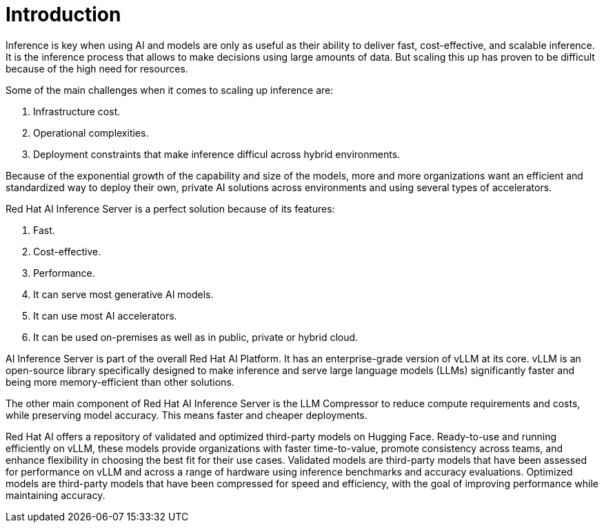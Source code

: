 = Introduction

Inference is key when using AI and models are only as useful as their ability to deliver fast, cost-effective, and scalable inference.
It is the inference process that allows to make decisions using large amounts of data. But scaling this up has proven to be difficult because of the high need for resources.

Some of the main challenges when it comes to scaling up inference are:

. Infrastructure cost.
. Operational complexities.
. Deployment constraints that make inference difficul across hybrid environments.

Because of the exponential growth of the capability and size of the models, more and more organizations want an efficient and standardized way to deploy their own, private AI solutions across environments and using several types of accelerators.

Red Hat AI Inference Server is a perfect solution because of its features:

. Fast.
. Cost-effective.
. Performance.
. It can serve most generative AI models.
. It can use most AI accelerators.
. It can be used on-premises as well as in public, private or hybrid cloud.

AI Inference Server is part of the overall Red Hat AI Platform. It has an enterprise-grade version of vLLM at its core. vLLM is an open-source library specifically designed to make inference and serve large language models (LLMs) significantly faster and being more memory-efficient than other solutions.

The other main component of Red Hat AI Inference Server is the LLM Compressor to reduce compute requirements and costs, while preserving model accuracy. This means faster and cheaper deployments.

Red Hat AI offers a repository of validated and optimized third-party models on Hugging Face. Ready-to-use and running efficiently on vLLM, these models provide organizations with faster time-to-value, promote consistency across teams, and enhance flexibility in choosing the best fit for their use cases. Validated models are third-party models that have been assessed for performance on vLLM and across a range of hardware using inference benchmarks and accuracy evaluations. Optimized models are third-party models that have been compressed for speed and efficiency, with the goal of improving performance while maintaining accuracy.




